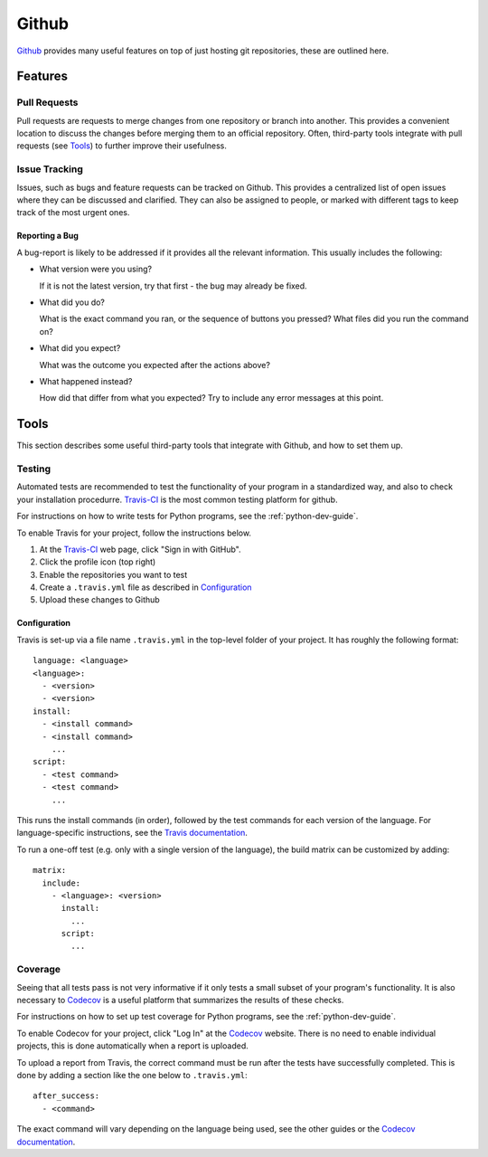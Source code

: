 .. _github-guide:

Github
======

Github_ provides many useful features on top of just hosting git repositories,
these are outlined here.

Features
++++++++

Pull Requests
-------------

Pull requests are requests to merge changes from one repository or branch into
another. This provides a convenient location to discuss the changes before
merging them to an official repository. Often, third-party tools integrate with
pull requests (see `Tools`_) to further improve their usefulness.

Issue Tracking
--------------

Issues, such as bugs and feature requests can be tracked on Github. This
provides a centralized list of open issues where they can be discussed and
clarified. They can also be assigned to people, or marked with different tags to
keep track of the most urgent ones.

Reporting a Bug
~~~~~~~~~~~~~~~

A bug-report is likely to be addressed if it provides all the relevant
information. This usually includes the following:

- What version were you using?

  If it is not the latest version, try that first - the bug may already be
  fixed.
- What did you do?
   
  What is the exact command you ran, or the sequence of buttons you pressed?
  What files did you run the command on?
- What did you expect?

  What was the outcome you expected after the actions above?
- What happened instead?

  How did that differ from what you expected? Try to include any error messages
  at this point.

Tools
+++++

This section describes some useful third-party tools that integrate with Github,
and how to set them up.

Testing
-------

Automated tests are recommended to test the functionality of your program in a
standardized way, and also to check your installation procedurre. `Travis-CI`_
is the most common testing platform for github.

For instructions on how to write tests for Python programs, see the
:ref:`python-dev-guide`.

To enable Travis for your project, follow the instructions below.

1) At the `Travis-CI`_ web page, click "Sign in with GitHub".
2) Click the profile icon (top right)
3) Enable the repositories you want to test
4) Create a ``.travis.yml`` file as described in `Configuration`_
5) Upload these changes to Github

Configuration
~~~~~~~~~~~~~

Travis is set-up via a file name ``.travis.yml`` in the top-level folder of your
project. It has roughly the following format::

  language: <language>
  <language>:
    - <version>
    - <version>
  install:
    - <install command>
    - <install command>
      ...
  script:
    - <test command>
    - <test command>
      ...

This runs the install commands (in order), followed by the test commands for
each version of the language. For language-specific instructions, see the
`Travis documentation <https://docs.travis-ci.com/>`_.

To run a one-off test (e.g. only with a single version of the language), the
build matrix can be customized by adding::

  matrix:
    include:
      - <language>: <version>
        install:
          ...
        script:
          ...

Coverage
--------

Seeing that all tests pass is not very informative if it only tests a small
subset of your program's functionality. It is also necessary to `Codecov`_ is a
useful platform that summarizes the results of these checks.

For instructions on how to set up test coverage for Python programs, see the
:ref:`python-dev-guide`.

To enable Codecov for your project, click "Log In" at the `Codecov`_ website.
There is no need to enable individual projects, this is done automatically when
a report is uploaded.

To upload a report from Travis, the correct command must be run after the tests
have successfully completed. This is done by adding a section like the one below
to ``.travis.yml``::

  after_success:
    - <command>

The exact command will vary depending on the language being used, see the other
guides or the `Codecov documentation <https://docs.codecov.io/docs>`_.

.. _Github: https://github.com
.. _Travis-CI: https://travis-ci.org
.. _Codecov: https://codecov.io
